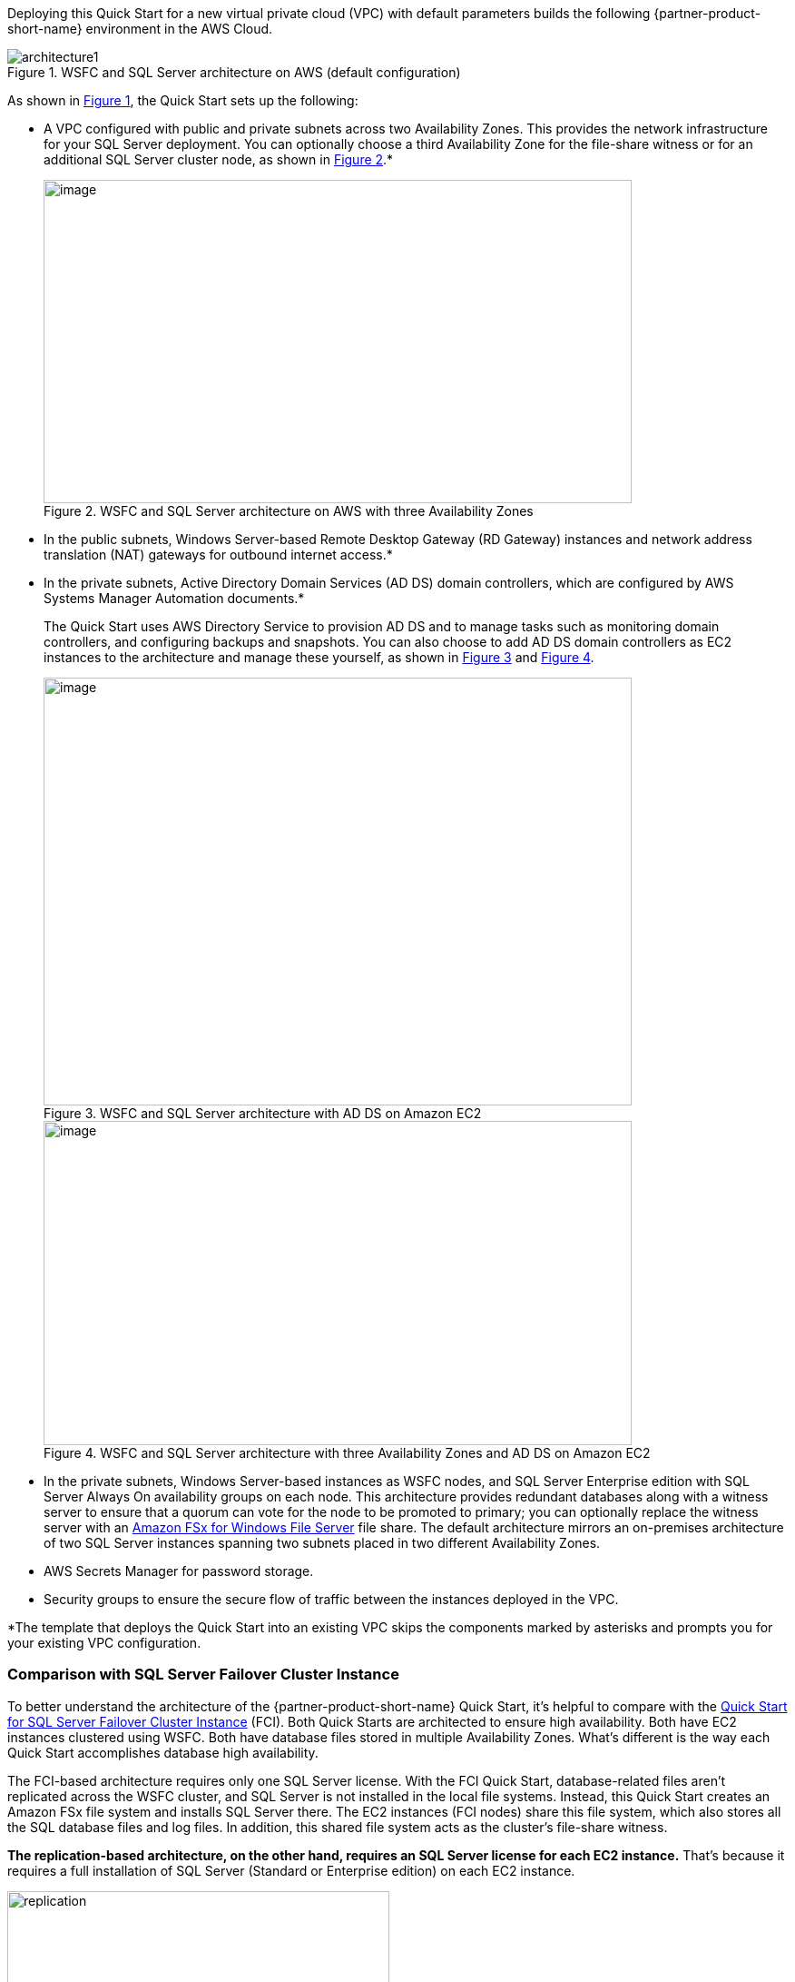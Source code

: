 Deploying this Quick Start for a new virtual private cloud (VPC) with
default parameters builds the following {partner-product-short-name} environment in the
AWS Cloud.

:xrefstyle: short
[#architecture1]
.WSFC and SQL Server architecture on AWS (default configuration)
image::../images/SQL-replication-architecture-diagram.png[architecture1]

As shown in <<architecture1>>, the Quick Start sets up the following:

* A VPC configured with public and private subnets across two Availability Zones. This provides the network infrastructure for your SQL Server deployment. You can optionally choose a third Availability Zone for the file-share witness or for an additional SQL Server cluster node, as shown in <<architecture2>>.*
+
[#architecture2]
.WSFC and SQL Server architecture on AWS with three Availability Zones
image::../images/image2.png[image,width=648,height=356]
+
* In the public subnets, Windows Server-based Remote Desktop Gateway (RD Gateway) instances and network address translation (NAT) gateways for outbound internet access.*
* In the private subnets, Active Directory Domain Services (AD DS) domain controllers, which are configured by AWS Systems Manager Automation documents.*
+
The Quick Start uses AWS Directory Service to provision AD DS and to manage tasks such as monitoring domain controllers, and configuring backups and snapshots. You can also choose to add AD DS domain controllers as EC2 instances to the architecture and manage these yourself, as shown in <<architecture3>> and <<architecture4>>.
+
[#architecture3]
.WSFC and SQL Server architecture with AD DS on Amazon EC2
image::../images/image3.png[image,width=648,height=471]
+
[#architecture4]
.WSFC and SQL Server architecture with three Availability Zones and AD DS on Amazon EC2
image::../images/image4.png[image,width=648,height=357]
+
* In the private subnets, Windows Server-based instances as WSFC nodes, and SQL Server Enterprise edition with SQL Server Always On availability groups on each node. This architecture provides redundant databases along with a witness server to ensure that a quorum can vote for the node to be promoted to primary; you can optionally replace the witness server with an https://aws.amazon.com/fsx/windows/[Amazon FSx for Windows File Server^] file share. The default architecture mirrors an on-premises architecture of two SQL Server instances spanning two subnets placed in two different Availability Zones.
* AWS Secrets Manager for password storage.
* Security groups to ensure the secure flow of traffic between the instances deployed in the VPC.

[.small]#*The template that deploys the Quick Start into an existing VPC skips the components marked by asterisks and prompts you for your existing VPC configuration.#

=== Comparison with SQL Server Failover Cluster Instance ===

To better understand the architecture of the {partner-product-short-name} Quick Start, it's helpful to compare with the https://fwd.aws/EMjnp?[Quick Start for SQL Server Failover Cluster Instance^] (FCI). Both Quick Starts are architected to ensure high availability. Both have EC2 instances clustered using WSFC. Both have database files stored in multiple Availability Zones. What's different is the way each Quick Start accomplishes database high availability.

The FCI-based architecture requires only one SQL Server license. With the FCI Quick Start, database-related files aren't replicated across the WSFC cluster, and SQL Server is not installed in the local file systems. Instead, this Quick Start creates an Amazon FSx file system and installs SQL Server there. The EC2 instances (FCI nodes) share this file system, which also stores all the SQL database files and log files. In addition, this shared file system acts as the cluster's file-share witness.

*The replication-based architecture, on the other hand, requires an SQL Server license for each EC2 instance.* That's because it requires a full installation of SQL Server (Standard or Enterprise edition) on each EC2 instance.

[#replication]
.Replication close up
image::../images/zoom-in-on-replication.png[replication,70%]

As <<replication>> shows, each EC2 instance has a root EBS volume plus three other EBS volumes attached for storing SQL database-related files: the database files themselves, database log files, and `tempdb` files. An https://docs.microsoft.com/en-us/sql/database-engine/availability-groups/windows/overview-of-always-on-availability-groups-sql-server[Always On availability group^] is configured across both servers. Databases installed in the availability group have their database and log files replicated across the cluster. If the primary server in the cluster becomes unavailable, the secondary server is promoted to become the primary, and traffic to the availability group is routed to it. 

=== Advantages and disadvantages ===
The architecture of each SQL Server Quick Start has advantages and disadvantages.

*{partner-product-name} Quick Start:*

* Advantages: 
** The EBS volume type, capacity, and IOPS can be configured, allowing flexibility.
** It supports both AWS-provided licensing and Bring Your Own License models for Microsoft SQL.
* Disadvantage: 
** Each WSFC node with SQL Server installed requires a SQL Server license, increasing cost.

*SQL Server FCI Quick Start:*

* Advantage: It requires only one SQL Server license.
* Disadvantages:
** It relies on an Amazon FSx Multi-AZ file system, which is not supported in all AWS Regions.
** It requires the customer to provide a SQL Server .iso file and license since AWS-provided SQL licensing is not supported.